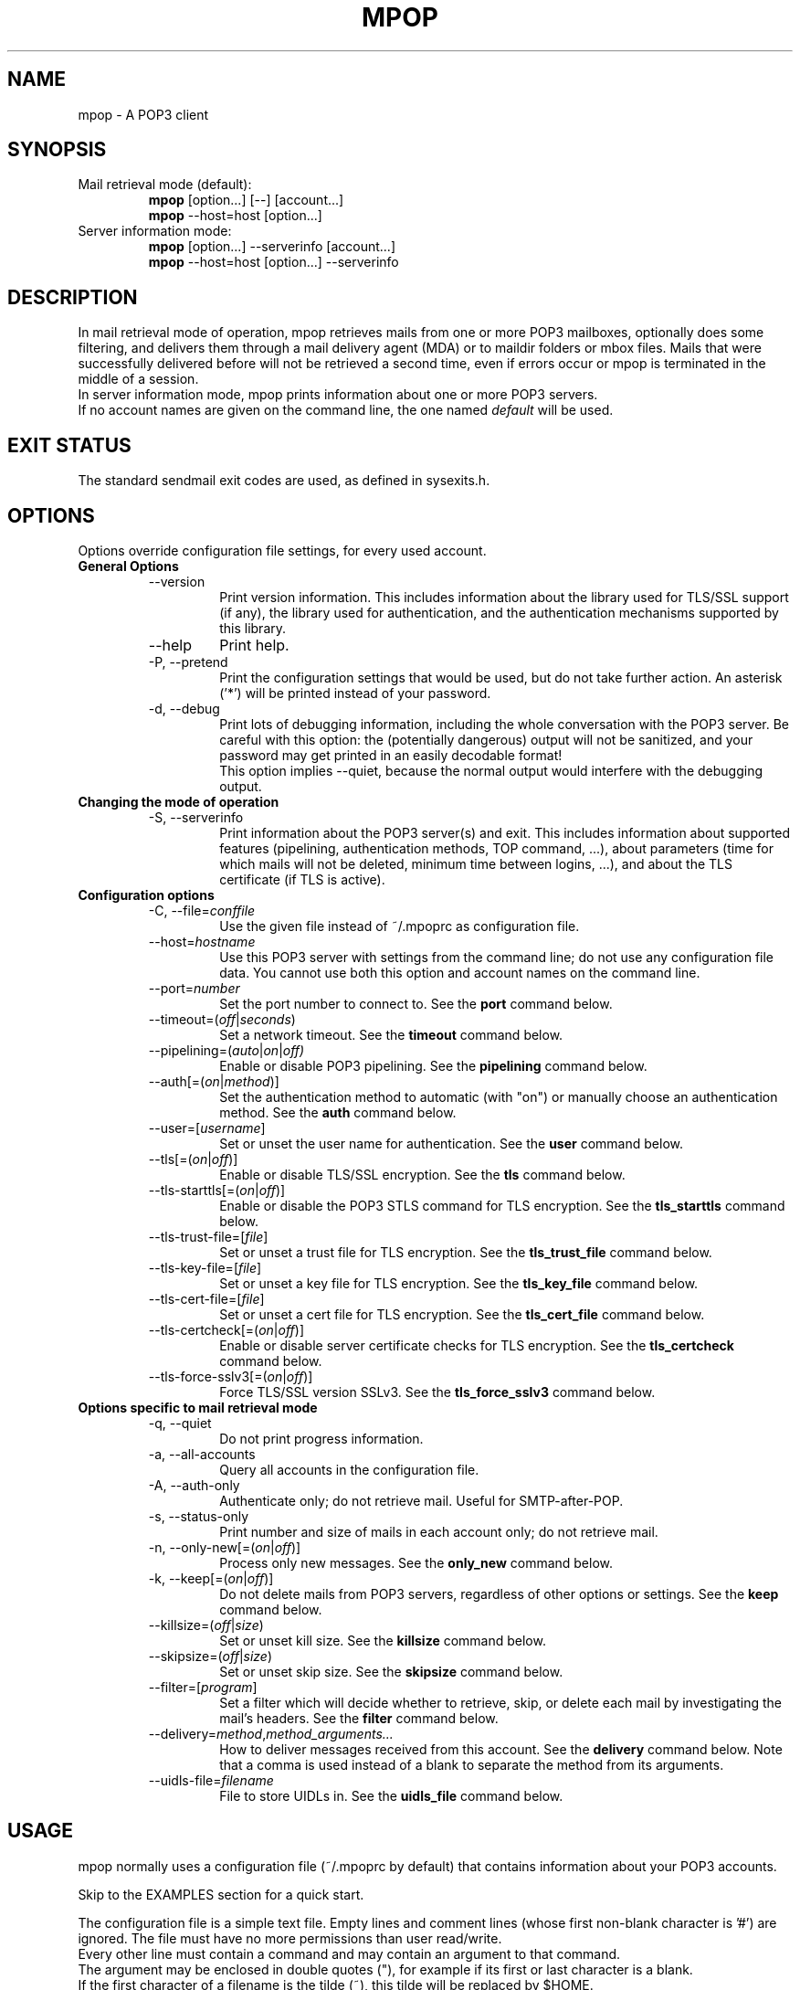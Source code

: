 .\" -*-nroff-*-
.\"
.\" mpop version 1.0.11
.\"
.\" Copyright (C) 2005, 2006, 2007  Martin Lambers
.\"
.TH MPOP 1 2007-07
.SH NAME
mpop \- A POP3 client 
.SH SYNOPSIS
.IP "Mail retrieval mode (default):"
.B mpop 
[option...] [--] [account...]
.br
.B mpop
--host=host [option...]
.IP "Server information mode:"
.B mpop 
[option...] --serverinfo [account...]
.br
.B mpop 
--host=host [option...] --serverinfo
.SH DESCRIPTION
In mail retrieval mode of operation, mpop retrieves mails from one or more POP3
mailboxes, optionally does some filtering, and delivers them through a mail
delivery agent (MDA) or to maildir folders or mbox files. Mails that were
successfully delivered before will not be retrieved a second time, even if
errors occur or mpop is terminated in the middle of a session.
.br
In server information mode, mpop prints information about one or more POP3
servers.
.br
If no account names are given on the command line, the one named \fIdefault\fP
will be used. 
.SH EXIT STATUS
The standard sendmail exit codes are used, as defined in sysexits.h.
.SH OPTIONS
Options override configuration file settings, for every used account.
.IP "\fBGeneral Options\fP"
.RS
.IP "--version"
Print version information. This includes information about the library used for
TLS/SSL support (if any), the library used for authentication, and the
authentication mechanisms supported by this library.
.IP "--help"
Print help.
.IP "-P, --pretend"
Print the configuration settings that would be used, but do not take further
action.  An asterisk ('*') will be printed instead of your password.
.IP "-d, --debug"
Print lots of debugging information, including the whole conversation with the
POP3 server. Be careful with this option: the (potentially dangerous) output 
will not be sanitized, and your password may get printed in an easily decodable
format!
.br
This option implies --quiet, because the normal output would interfere
with the debugging output.
.RE
.IP "\fBChanging the mode of operation\fP"
.RS
.IP "-S, --serverinfo"
Print information about the POP3 server(s) and exit. This includes information
about supported features (pipelining, authentication methods, TOP command, ...),
about parameters (time for which mails will not be deleted, minimum time
between logins, ...), and about the TLS certificate (if TLS is active).
.RE
.IP "\fBConfiguration options\fP"
.RS
.IP "-C, --file=\fIconffile\fP"
Use the given file instead of ~/.mpoprc as configuration file.
.IP "--host=\fIhostname\fP"
Use this POP3 server with settings from the command line; do not use any
configuration file data. You cannot use both this option and account names on
the command line.
.IP "--port=\fInumber\fP"
Set the port number to connect to. See the
.BR port
command below.
.IP "--timeout=(\fIoff\fP|\fIseconds\fP)"
Set a network timeout. See the \fBtimeout\fP command below.
.IP "--pipelining=(\fIauto\fP|\fIon\fP|\fIoff)"
Enable or disable POP3 pipelining. See the \fBpipelining\fP command below.
.IP "--auth[=(\fIon\fP|\fImethod\fP)]"
Set the authentication method to automatic (with "on") or manually choose an
authentication method. See the \fBauth\fP command below.
.IP "--user=[\fIusername\fP]"
Set or unset the user name for authentication. See the \fBuser\fP command
below.
.IP "--tls[=(\fIon\fP|\fIoff\fP)]"
Enable or disable TLS/SSL encryption. See the \fBtls\fP command below.
.IP "--tls-starttls[=(\fIon\fP|\fIoff\fP)]"
Enable or disable the POP3 STLS command for TLS encryption. See the
\fBtls_starttls\fP command below.
.IP "--tls-trust-file=[\fIfile\fP]"
Set or unset a trust file for TLS encryption. See the \fBtls_trust_file\fP
command below.
.IP "--tls-key-file=[\fIfile\fP]"
Set or unset a key file for TLS encryption. See the \fBtls_key_file\fP command
below.
.IP "--tls-cert-file=[\fIfile\fP]"
Set or unset a cert file for TLS encryption. See the \fBtls_cert_file\fP
command below.
.IP "--tls-certcheck[=(\fIon\fP|\fIoff\fP)]"
Enable or disable server certificate checks for TLS encryption. See the
\fBtls_certcheck\fP command below.
.IP "--tls-force-sslv3[=(\fIon\fP|\fIoff\fP)]"
Force TLS/SSL version SSLv3. See the \fBtls_force_sslv3\fP command below.
.RE
.IP "\fBOptions specific to mail retrieval mode\fP"
.RS
.IP "-q, --quiet"
Do not print progress information.
.IP "-a, --all-accounts"
Query all accounts in the configuration file.
.IP "-A, --auth-only"
Authenticate only; do not retrieve mail. Useful for SMTP-after-POP.
.IP "-s, --status-only"
Print number and size of mails in each account only; do not retrieve mail.
.IP "-n, --only-new[=(\fIon\fP|\fIoff\fP)]"
Process only new messages. See the \fBonly_new\fP command below.
.IP "-k, --keep[=(\fIon\fP|\fIoff\fP)]"
Do not delete mails from POP3 servers, regardless of other options or settings.
See the \fBkeep\fP command below.
.IP "--killsize=(\fIoff\fP|\fIsize\fP)"
Set or unset kill size. See the \fBkillsize\fP command below.
.IP "--skipsize=(\fIoff\fP|\fIsize\fP)"
Set or unset skip size. See the \fBskipsize\fP command below.
.IP "--filter=[\fIprogram\fP]"
Set a filter which will decide whether to retrieve, skip, or delete each mail
by investigating the mail's headers. See the \fBfilter\fP command below.
.IP "--delivery=\fImethod\fP,\fImethod_arguments...\fP"
How to deliver messages received from this account. See the \fBdelivery\fP 
command below. Note that a comma is used instead of a blank to separate the 
method from its arguments.
.IP "--uidls-file=\fIfilename\fP"
File to store UIDLs in. See the \fBuidls_file\fP command below.
.RE
.SH USAGE
mpop normally uses a configuration file (~/.mpoprc by default) that
contains information about your POP3 accounts.
.PP
Skip to the EXAMPLES section for a quick start.
.PP
The configuration file is a simple text file.  Empty lines and comment lines
(whose first non-blank character is '#') are ignored.
The file must have no more permissions than user read/write.
.br
Every other line must contain a command and may contain an argument to that
command.
.br
The argument may be enclosed in double quotes ("), for example if its first or
last character is a blank.
.br 
If the first character of a filename is the tilde (~), this tilde will be
replaced by $HOME.
.br
If a command accepts the argument \fIon\fP, it also accepts an empty argument
and treats that as if it was \fIon\fP.
.PP
Commands are as follows:
.IP "defaults"
Set defaults. The following configuration commands will set default values for
all following account definitions.
.IP "account \fIname\fP [:\fIaccount\fP[,...]]"
Start a new account definition with the given name. The current default values
are filled in.
.br
If a colon and a list of previously defined accounts is given after the account
name, the new account, with the filled in default values, will inherit all 
settings from the accounts in the list.
.IP "host \fIhostname\fP"
The POP3 server to retrieve mails from.
The argument may be a host name or a network address.
Every account definition must contain this command.
.IP "port \fInumber\fP"
The port that the POP3 server listens on. The default is 110, unless TLS
without STARTTLS is used, in which case it is 995.
.IP "timeout (\fIoff\fP|\fIseconds\fP)"
Set or unset a network timeout, in seconds. The argument \fIoff\fP means that no
timeout will be set, which means that the operating system default will be used.
.IP "pipelining (\fIauto\fP|\fIon\fP|\fIoff\fP)"
Enable or disable POP3 pipelining. The default is \fIauto\fP, which means that
mpop enables pipelining for POP3 servers that advertize this capability, and 
disables it for all other servers. See also --serverinfo.
.br
It is always safe to disable pipelining. It is not recommended to force
pipelining for servers that are not known to support it.
.br 
Pipelining works by sending up to \fIPIPELINE_MAX\fP commands to the server, 
then begin to read its answers, and refill the command pipeline when the number
of unanswered commands drops to \fIPIPELINE_MIN\fP. PIPELINE_MIN and 
PIPELINE_MAX are compile time contants.
.IP "delivery \fImethod\fP \fImethod_arguments...\fP
How to deliver messages received from this account.
.RS
.IP "delivery mda \fIcommand\fP"
Deliver the mails through a mail delivery agent (MDA).
.br
All occurences of %F in the command will be replaced with the envelope from
address of the current message (or MAILER-DAEMON if none is found). Note that
this address is guaranteed to contain only letters a-z and A-Z, digits 0-9, and
any of ".@_-+/", even though that is only a subset of what is theoretically
allowed in a mail address. Other characters, including those interpreted by the
shell, are replaced with "_".  Nevertheless, you should put %F into single
quotes: '%F'.
.br
Use "delivery mda /usr/bin/procmail -f '%F' -d $USER" for the procmail MDA.
.br
Use "delivery mda /usr/sbin/sendmail -oi -oem -f '%F' -- $USER" to let your MTA
handle the mail.
.br
Use "delivery mda /usr/local/bin/msmtp --host=localhost --from='%F' -- 
$USER@`hostname`.`dnsdomainname`" to pass the mail to your MTA via SMTP. 
(This is what fetchmail does by default.)
.IP "delivery maildir \fIdirectory\fP"
Deliver the mails to the given maildir directory. The directory must exist and 
it must be a valid maildir directory; mpop will not create directories.
.IP "delivery mbox \fImbox-file\fP"
Deliver the mails to the given file in mbox format. The file will be locked 
with \fBfcntl(2)\fP. mpop uses the MBOXRD mbox format variant; see the
documentation of the mbox format.
.PP
If the delivery method needs to parse the mail headers for an envelope from 
address (the mda method if the command contains %F, and the mbox method), then
it needs to create a temporary file to store the mail headers (but not the body)
in. See $TMPDIR in the FILES / ENVIRONMENT section.
.RE
.IP "uidls_file \fIfilename\fP"
The file to store UIDLs in. These are needed to identify new messages.
%U in the filename will be replaced by the username of the current account.
%H in the filename will be replaced by the hostname of the current account.
If the filename contains directories that do not exist, mpop will create them.
mpop locks this file for exclusive access when accessing the associated POP3 
account.
.br
The default value is "~/.mpop_uidls/%U_at_%H". You can also use a single UIDLS
file for multiple accounts, but then you cannot poll more than one of these
accounts at the same time.
.IP "auth [(\fIon\fP|\fImethod\fP)]"
This command chooses the POP3 authentication method. With the argument
\fIon\fP, mpop will choose the best one available for you (see below). This
is the default.
.br
You probably need to set a username (with \fBuser\fP) and password (with
\fBpassword\fP). 
If no password is set but one is needed during authentication, mpop will try to
find it in ~/.netrc, and if that fails, mpop will prompt you for it.
.br
Available methods are \fIuser\fP, \fIapop\fP, \fIplain\fP, \fIlogin\fP,
\fIcram-md5\fP, \fIdigest-md5\fP, \fIgssapi\fP, \fIexternal\fP, \fIlogin\fP,
and \fIntlm\fP.
Note that one or more of these methods may be unavailable due to lack of
support in the underlying authentication library. Use the \fB--version\fP
option to find out which methods are supported.
.br
The \fIuser\fP, \fIplain\fP and \fIlogin\fP methods send your authentication
data in cleartext over the net, and the \fIapop\fP and \fIntlm\fP methods are 
vulnerable to attacks. These methods should therefore only be used together with
the \fBtls\fP command.
.br
If you don't choose the method yourself, mpop chooses the best secure method
that the POP3 server supports. Secure means that your authentication data will
not be sent in cleartext over the net. For TLS encrypted connections, every
authentication method is secure in this sense. If TLS is not active, only
gssapi, digest-md5, and cram-md5 ntlm are secure in this sense.
.br
The \fIexternal\fP is special: the actual authentication happens outside of the
SMTP protocol, typically by sending a TLS client certificate (see the
\fBtls_cert_file\fP command). The \fIexternal\fP method merely confirms that
this authentication succeeded for the given user (or, if no user name is given,
confirms that authentication succeeded). This authentication method is not
chosen automatically; you have to request it manually.
.IP "user \fIlogin\fP"
Set your user name for POP3 authentication.
.IP "password \fIsecret\fP"
Set your password for POP3 authentication.
If no password is set but one is needed during authentication, mpop will try to
find it in ~/.netrc, and if that fails, mpop will prompt you for it.
.IP "ntlmdomain [\fIdomain\fP]"
Set a domain for the \fBntlm\fP authentication method. The default is to use no
domain (equivalent to an empty argument), but some servers seem to require one,
even if it is an arbitrary string.
.br
.IP "tls [(\fIon\fP|\fIoff\fP)]"
This command enables or disables TLS (also known as SSL) encrypted connections
to the POP3 server. Not every server supports this, and many that support it 
require the additional command \fBtls_starttls off\fP. 
.br
With TLS/SSL, the connection with the POP3 server will be protected against
eavesdroppers and man-in-the-middle attacks. To use TLS/SSL, it is required to 
either use the \fBtls_trust_file\fP command (highly recommended) or to disable 
\fBtls_certcheck\fP.
.IP "tls_starttls [(\fIon\fP|\fIoff\fP)]"
This command chooses the TLS/SSL variant: with STARTTLS (\fIon\fP, default) or 
POP3-over-TLS (\fIoff\fP). Most servers support the latter variant, which is 
also commonly referred to as "POP3 with SSL".
.IP "tls_trust_file \fIfile\fP"
This command activates strict server certificate verification.
.br
The filename must be the absolute path name of a file in PEM format containing
one or more certificates of trusted Certification Authorities (CAs).
.br
On Debian based systems, you can install the \fBca-certificates\fP package and
use the file \fB/etc/ssl/certs/ca-certificates.crt\fP.
.br
An empty argument disables this feature.
.IP "tls_key_file \fIfile\fP"
This command (together with the \fBtls_cert_file\fP command) enables mpop to
send a client certificate to the POP3 server if requested.
.br
The filename must be the absolute path name of a file in PEM format containing
a private key. Be sure that this file is only readable by yourself!
.br
An empty argument disables this feature.
.IP "tls_cert_file \fIfile\fP"
This command (together with the \fBtls_key_file\fP command) enables mpop to
send a client certificate to the POP3 server if requested.
.br
The filename must be the absolute path name of a file in PEM format containing
a certificate.
.br
An empty argument disables this feature.
.IP "tls_certcheck [(\fIon\fP|\fIoff\fP)]"
This command enables or disables checks for the server certificate.
.br
\fBWARNING\fP: When the checks are disabled, TLS/SSL sessions will be vulnerable
to man-in-the-middle attacks!
.IP "tls_force_sslv3 [(\fIon\fP|\fIoff\fP)]"
Force TLS/SSL version SSLv3. This might be needed to use SSL with some old and
broken servers. Do not use this unless you have to.
.IP "only_new [(\fIon\fP|\fIoff\fP)]"
By default, mpop processes only new messages (new messages are those that were
not already successfully retrieved in an earlier session). If this option is 
turned off, mpop will process all messages.
.IP "keep [(\fIon\fP|\fIoff\fP)]"
Keep all mails on the POP3 server, never delete them. The default behaviour is
to delete mails that have been successfully retrieved or filtered by kill
filters.
.IP "killsize (\fIoff\fP|\fIsize\fP)"
Mails larger than the given size will be deleted (unless the \fBkeep\fP command
is used, in which case they will just be skipped).
.br
The size argument must be zero or greater. If it is followed by a 'k' or 
an 'm', the size is measured in kilobytes/megabytes instead of bytes.
.br
Note that some POP3 servers report slightly incorrect sizes for mails; see
\fBNOTES\fP below. 
.IP "skipsize (\fIoff\fP|\fIsize\fP)"
Mails larger than the given size will be skipped (not downloaded).
.br
The size argument must be zero or greater. If it is followed by a 'k' or 
an 'm', the size is measured in kilobytes/megabytes instead of bytes.
.br
Note that some POP3 servers report slightly incorrect sizes for mails; see
\fBNOTES\fP below. 
.IP "filter [\fIcommand\fP]"
Set a filter which will decide whether to retrieve, skip, or delete each mail
by investigating the mail's headers. The POP3 server must support the POP3 TOP
command for this to work; see option \fB--serverinfo\fP above. An empty argument
disables filtering.
.br
All occurences of %F in the command will be replaced with the envelope from 
address of the current message (or MAILER-DAEMON if none is found).
Note that this address is guaranteed to contain only letters a-z and A-Z,
digits 0-9, and any of ".@_-+/", even though that is only a subset of what is
theoretically allowed in a mail address. Other characters, including those
interpreted by the shell, are replaced with "_". Nevertheless, you should put
%F into single quotes: '%F'.
.br
All occurences of %S in the command will be replaced with the size of the 
current mail as reported by the POP3 server.
.br
The mail headers (plus the blank line separating the headers from the body)
will be piped to the command. Based on the return code, mpop decides
what to do with the mail:
.br
0: proceed normally; no special action
.br
1: delete the mail; do not retrieve it
.br
2: skip the mail; do not retrieve it
.br
Return codes greater than or equal to 3 mean that an error occured. The
sysexits.h error codes may be used to give information about the kind of the
error, but this is not necessary.
.RE
.SH FILTERING
There are three filtering commands available.  They will be executed in the
following order:
.br
.B killsize
.br
.B skipsize
.br
.B filter
.br
If a filtering command applies to a mail, the remaining filters will not be
executed.
.SH EXAMPLES
.B Configuration file
.PP
# Default values for all accounts.
.br
defaults
.br
# Activate TLS.
.br
tls on
.br
# Enable full TLS certificate checks.
.br
tls_trust_file /etc/ssl/certs/ca-certificates.crt
.br
# Use the POP3-over-TLS variant instead of the STARTTLS variant.
.br
# This is often called "POP3 with SSL". Most servers support this.
.br
tls_starttls off
.br
# Use the procmail mail delivery agent.
.br
delivery mda "/usr/bin/procmail -f '%F' -d $USER"
.br
# For Sendmail:
.br
#delivery mda "/usr/sbin/sendmail -oi -oem -f '%F' -- $USER"
.br
# For msmtp (delivery via SMTP):
.br
#delivery mda "/usr/bin/msmtp --host=localhost --from='%F' -- $USER"
.br
# Delivery to a maildir folder:
.br
#delivery maildir ~/Mail/incoming
.br
# Delivery to a MBOX mail folder:
.br
#delivery mbox ~/Mail/new
.br

.br
# Two pop3 mailboxes at the provider.
.br
account provider1
.br
host mx.provider.example
.br
user john_smith
.br
password secret
.br
# Copy the settings from the previous account, and only override the
.br
# settings that differ.
.br
account provider2 : provider1
.br
user joey
.br
password secret2
.br

.br
# A freemail service.
.br
account freemail
.br
host pop.freemail.example
.br
user 1238476
.br
password pass
.br

.br
# Set a default account (optional).
.br
account default : provider1
.br

.br
.PP
.B Manually finding the right CA certificate for \fBtls_trust_file\fP
.PP
The following example works as of 2007-04-18.
.br
For the Gmail POP server, you first issue the following command:
.br
.B mpop --serverinfo --host=pop.gmail.com --tls=on --tls-starttls=off 
.B   --tls-certcheck=off
.br
The option \fI--tls-starttls=off\fP is needed for Gmail, but may not be 
necessary for other servers. The option \fI--tls-certcheck=off\fP allows
mpop to accept any certificate, so that it can print some information about it.
.br
According to the output of this command, the issuer of the server certificate 
is "Equifax Secure Certificate Authority". This means that you have to trust the
Equifax CA to use full TLS security. You can download the appropriate
certificate from http://www.geotrust.com/resources/root_certificates/index.asp 
(Equifax was bought by GeoTrust). The file you need for the \fBtls_trust_file\fP
command is \fIEquifax_Secure_Certificate_Authority.cer\fP.
.br
The following command should now succeed:
.br
.B mpop --serverinfo --host=pop.gmail.com --tls=on --tls-starttls=off
.B  --tls-trust-file=Equifax_Secure_Certificate_Authority.cer
.br

.br
.PP
.B Filtering with SpamAssassin
.PP
The command
.B filter\ "/path/to/spamc -c > /dev/null"
will delete all mails that SpamAssassin thinks are spam. Since no message body
is passed to SpamAssassin, you should disable all body-specific tests in the 
SpamAssassin configuration file; for example set
.B use_bayes 0.
.PP
If your mail provider runs SpamAssassin for you, you just have to check for the
result. The following script can do that when used as an mpop filter:
.br
#!/bin/sh
.br
if [ "`grep "^X-Spam-Status: Yes"`" ]; then
.br
    exit 1  # kill this message
.br
else
.br
    exit 0  # proceed normally
.br
fi
.br
Since the filter command is passed to a shell, you can also use this directly:
.br
.B filter if [\ "`grep\ "^X-Spam-Status: Yes"`" ]; then exit 1; else exit 0; fi
.SH FILES / ENVIRONMENT
.IP "~/.mpoprc"
Default configuration file.
.IP "~/.mpop_uidls"
Default directory to store UIDLs files in.
.IP "~/.netrc"
The .netrc file contains login information. If a password is not found in the
configuration file, msmtp will search it in .netrc before prompting the user for
it. The syntax of .netrc is described in 
.BR netrc (5)
or 
.BR ftp (1).
.IP "$USER, $LOGNAME"
These variables override the user's login name. $LOGNAME is only used if $USER
is unset. The user's login name is used for Received headers.
.IP "$TMPDIR"
Directory to create temporary files in. If this is unset, a system specific
default directory is used.
.SH NOTES
Some POP3 servers still do not support the UIDL command. In this case, mpop 
cannot recognize messages that were already successfully retrieved, and will
treat all messages as new. Use the \fB--serverinfo\fP option to find out if a 
server supports the UIDL command.
.br
Some POP3 servers count end-of-line characters as two bytes (CRLF) instead 
of one (LF), so that the size of a mail as reported by the POP3 server is 
slightly larger than the actual size. This has the following consequences:
The size filters are not accurate. Do not rely on exact size filtering.
The progress output may display inaccurate (slightly too low) percentage values
for the first mail retrieved from a POP3 server.  mpop will detect this after
the first mail has been read and will display corrected values for subsequent
mails.
.SH AUTHOR
mpop was written by Martin Lambers <marlam@marlam.de>
.br
Other authors are listed in the AUTHORS file in the source distribution.
.SH SEE ALSO
.BR procmail (1),
.BR spamassassin (1),
.BR fetchmail (1),
.BR getmail (1),
.BR netrc (5)
or
.BR ftp (1),
.BR mbox (5),
.BR fcntl (2)
